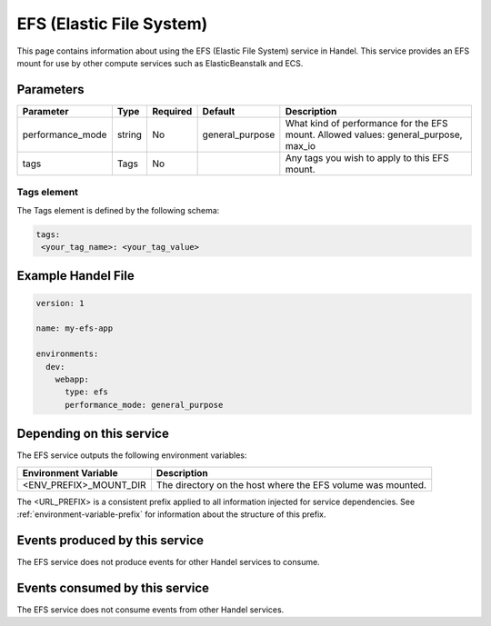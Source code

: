 .. _efs:

EFS (Elastic File System)
=========================
This page contains information about using the EFS (Elastic File System) service in Handel. This service provides an EFS mount for use by other compute services such as ElasticBeanstalk and ECS.

Parameters
----------
.. list-table::
   :header-rows: 1

   * - Parameter
     - Type
     - Required
     - Default
     - Description
   * - performance_mode
     - string 
     - No
     - general_purpose
     - What kind of performance for the EFS mount. Allowed values: general_purpose, max_io
   * - tags
     - Tags
     - No
     - 
     - Any tags you wish to apply to this EFS mount.

Tags element
~~~~~~~~~~~~
The Tags element is defined by the following schema:

.. code-block:: yaml

  tags:
   <your_tag_name>: <your_tag_value>

Example Handel File
-------------------

.. code-block:: yaml

    version: 1

    name: my-efs-app

    environments:
      dev:
        webapp:
          type: efs
          performance_mode: general_purpose

Depending on this service
-------------------------
The EFS service outputs the following environment variables:

.. list-table::
   :header-rows: 1

   * - Environment Variable
     - Description
   * - <ENV_PREFIX>_MOUNT_DIR
     - The directory on the host where the EFS volume was mounted.

The <URL_PREFIX> is a consistent prefix applied to all information injected for service dependencies.  See :ref:`environment-variable-prefix` for information about the structure of this prefix.

Events produced by this service
-------------------------------
The EFS service does not produce events for other Handel services to consume.

Events consumed by this service
-------------------------------
The EFS service does not consume events from other Handel services.